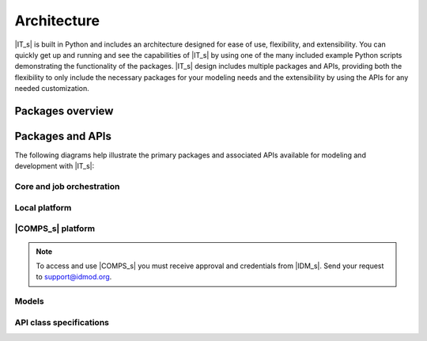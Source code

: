 ============
Architecture
============

|IT_s| is built in Python and includes an architecture designed for ease of use, flexibility, and extensibility. You can quickly get up and running and see the capabilities of |IT_s| by using one of the many included example Python scripts demonstrating the functionality of the packages. |IT_s| design includes multiple packages and APIs, providing both the flexibility to only include the necessary packages for your modeling needs and the extensibility by using the APIs for any needed customization.

Packages overview
=================

.. uml:: /diagrams/packages_overview.puml


Packages and APIs 
=================

The following diagrams help illustrate the primary packages and associated APIs available for modeling and development with |IT_s|:

Core and job orchestration
--------------------------

.. uml:: /diagrams/core.puml


Local platform
--------------

.. uml:: /diagrams/local.puml


|COMPS_s| platform
------------------

.. uml:: /diagrams/comps.puml

.. note::

    To access and use |COMPS_s| you must receive approval and credentials from |IDM_s|. Send your request to support@idmod.org.

Models
------

.. uml:: /diagrams/models.puml

API class specifications
------------------------

.. uml:: /diagrams/apis.puml

